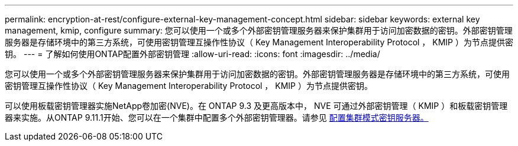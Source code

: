 ---
permalink: encryption-at-rest/configure-external-key-management-concept.html 
sidebar: sidebar 
keywords: external key management, kmip, configure 
summary: 您可以使用一个或多个外部密钥管理服务器来保护集群用于访问加密数据的密钥。外部密钥管理服务器是存储环境中的第三方系统，可使用密钥管理互操作性协议（ Key Management Interoperability Protocol ， KMIP ）为节点提供密钥。 
---
= 了解如何使用ONTAP配置外部密钥管理
:allow-uri-read: 
:icons: font
:imagesdir: ../media/


[role="lead"]
您可以使用一个或多个外部密钥管理服务器来保护集群用于访问加密数据的密钥。外部密钥管理服务器是存储环境中的第三方系统，可使用密钥管理互操作性协议（ Key Management Interoperability Protocol ， KMIP ）为节点提供密钥。

可以使用板载密钥管理器实施NetApp卷加密(NVE)。在 ONTAP 9.3 及更高版本中， NVE 可通过外部密钥管理（ KMIP ）和板载密钥管理器来实施。从ONTAP 9.11.1开始、您可以在一个集群中配置多个外部密钥管理器。请参见 xref:configure-cluster-key-server-task.html[配置集群模式密钥服务器。]
